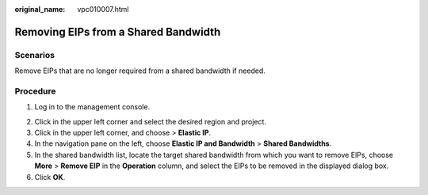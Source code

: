 :original_name: vpc010007.html

.. _vpc010007:

Removing EIPs from a Shared Bandwidth
=====================================

Scenarios
---------

Remove EIPs that are no longer required from a shared bandwidth if needed.

Procedure
---------

#. Log in to the management console.

2. Click |image1| in the upper left corner and select the desired region and project.
3. Click |image2| in the upper left corner, and choose > **Elastic IP**.
4. In the navigation pane on the left, choose **Elastic IP and Bandwidth** > **Shared Bandwidths**.
5. In the shared bandwidth list, locate the target shared bandwidth from which you want to remove EIPs, choose **More** > **Remove EIP** in the **Operation** column, and select the EIPs to be removed in the displayed dialog box.
6. Click **OK**.

.. |image1| image:: /_static/images/en-us_image_0000001818982734.png
.. |image2| image:: /_static/images/en-us_image_0000001649841616.png
